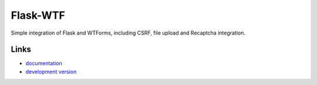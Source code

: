 
Flask-WTF
---------

Simple integration of Flask and WTForms, including CSRF, file upload
and Recaptcha integration.

Links
`````

* `documentation <http://packages.python.org/Flask-WTF>`_
* `development version
  <http://github.com/ajford/flask-wtf>`_




